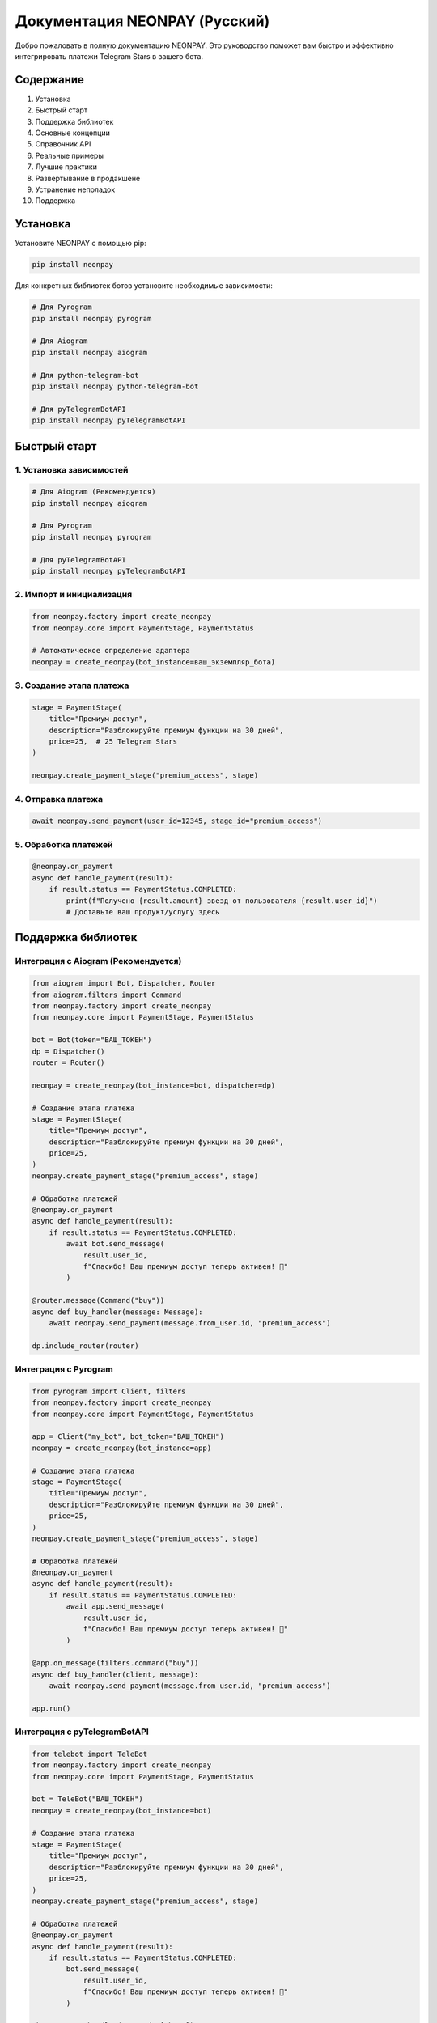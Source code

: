 Документация NEONPAY (Русский)
===============================

Добро пожаловать в полную документацию NEONPAY. Это руководство поможет вам быстро и эффективно интегрировать платежи Telegram Stars в вашего бота.

Содержание
----------

1. Установка
2. Быстрый старт
3. Поддержка библиотек
4. Основные концепции
5. Справочник API
6. Реальные примеры
7. Лучшие практики
8. Развертывание в продакшене
9. Устранение неполадок
10. Поддержка

Установка
---------

Установите NEONPAY с помощью pip:

.. code-block:: bash

   pip install neonpay

Для конкретных библиотек ботов установите необходимые зависимости:

.. code-block:: bash

   # Для Pyrogram
   pip install neonpay pyrogram
   
   # Для Aiogram
   pip install neonpay aiogram
   
   # Для python-telegram-bot
   pip install neonpay python-telegram-bot
   
   # Для pyTelegramBotAPI
   pip install neonpay pyTelegramBotAPI

Быстрый старт
-------------

1. Установка зависимостей
~~~~~~~~~~~~~~~~~~~~~~~~~~~

.. code-block:: bash

   # Для Aiogram (Рекомендуется)
   pip install neonpay aiogram
   
   # Для Pyrogram
   pip install neonpay pyrogram
   
   # Для pyTelegramBotAPI
   pip install neonpay pyTelegramBotAPI

2. Импорт и инициализация
~~~~~~~~~~~~~~~~~~~~~~~~~~

.. code-block:: python

   from neonpay.factory import create_neonpay
   from neonpay.core import PaymentStage, PaymentStatus
   
   # Автоматическое определение адаптера
   neonpay = create_neonpay(bot_instance=ваш_экземпляр_бота)

3. Создание этапа платежа
~~~~~~~~~~~~~~~~~~~~~~~~~~~

.. code-block:: python

   stage = PaymentStage(
       title="Премиум доступ",
       description="Разблокируйте премиум функции на 30 дней",
       price=25,  # 25 Telegram Stars
   )
   
   neonpay.create_payment_stage("premium_access", stage)

4. Отправка платежа
~~~~~~~~~~~~~~~~~~~

.. code-block:: python

   await neonpay.send_payment(user_id=12345, stage_id="premium_access")

5. Обработка платежей
~~~~~~~~~~~~~~~~~~~~~

.. code-block:: python

   @neonpay.on_payment
   async def handle_payment(result):
       if result.status == PaymentStatus.COMPLETED:
           print(f"Получено {result.amount} звезд от пользователя {result.user_id}")
           # Доставьте ваш продукт/услугу здесь

Поддержка библиотек
-------------------

Интеграция с Aiogram (Рекомендуется)
~~~~~~~~~~~~~~~~~~~~~~~~~~~~~~~~~~~~~~

.. code-block:: python

   from aiogram import Bot, Dispatcher, Router
   from aiogram.filters import Command
   from neonpay.factory import create_neonpay
   from neonpay.core import PaymentStage, PaymentStatus
   
   bot = Bot(token="ВАШ_ТОКЕН")
   dp = Dispatcher()
   router = Router()
   
   neonpay = create_neonpay(bot_instance=bot, dispatcher=dp)
   
   # Создание этапа платежа
   stage = PaymentStage(
       title="Премиум доступ",
       description="Разблокируйте премиум функции на 30 дней",
       price=25,
   )
   neonpay.create_payment_stage("premium_access", stage)
   
   # Обработка платежей
   @neonpay.on_payment
   async def handle_payment(result):
       if result.status == PaymentStatus.COMPLETED:
           await bot.send_message(
               result.user_id, 
               f"Спасибо! Ваш премиум доступ теперь активен! 🎉"
           )
   
   @router.message(Command("buy"))
   async def buy_handler(message: Message):
       await neonpay.send_payment(message.from_user.id, "premium_access")
   
   dp.include_router(router)

Интеграция с Pyrogram
~~~~~~~~~~~~~~~~~~~~~~

.. code-block:: python

   from pyrogram import Client, filters
   from neonpay.factory import create_neonpay
   from neonpay.core import PaymentStage, PaymentStatus
   
   app = Client("my_bot", bot_token="ВАШ_ТОКЕН")
   neonpay = create_neonpay(bot_instance=app)
   
   # Создание этапа платежа
   stage = PaymentStage(
       title="Премиум доступ",
       description="Разблокируйте премиум функции на 30 дней",
       price=25,
   )
   neonpay.create_payment_stage("premium_access", stage)
   
   # Обработка платежей
   @neonpay.on_payment
   async def handle_payment(result):
       if result.status == PaymentStatus.COMPLETED:
           await app.send_message(
               result.user_id, 
               f"Спасибо! Ваш премиум доступ теперь активен! 🎉"
           )
   
   @app.on_message(filters.command("buy"))
   async def buy_handler(client, message):
       await neonpay.send_payment(message.from_user.id, "premium_access")
   
   app.run()

Интеграция с pyTelegramBotAPI
~~~~~~~~~~~~~~~~~~~~~~~~~~~~~~

.. code-block:: python

   from telebot import TeleBot
   from neonpay.factory import create_neonpay
   from neonpay.core import PaymentStage, PaymentStatus
   
   bot = TeleBot("ВАШ_ТОКЕН")
   neonpay = create_neonpay(bot_instance=bot)
   
   # Создание этапа платежа
   stage = PaymentStage(
       title="Премиум доступ",
       description="Разблокируйте премиум функции на 30 дней",
       price=25,
   )
   neonpay.create_payment_stage("premium_access", stage)
   
   # Обработка платежей
   @neonpay.on_payment
   async def handle_payment(result):
       if result.status == PaymentStatus.COMPLETED:
           bot.send_message(
               result.user_id, 
               f"Спасибо! Ваш премиум доступ теперь активен! 🎉"
           )
   
   @bot.message_handler(commands=['buy'])
   def buy_handler(message):
       import asyncio
       asyncio.run(neonpay.send_payment(message.from_user.id, "premium_access"))
   
   bot.infinity_polling()

Основные концепции
------------------

Этапы платежей
~~~~~~~~~~~~~~~

Этапы платежей определяют, что покупают пользователи:

.. code-block:: python

   stage = PaymentStage(
       title="Название продукта",           # Обязательно: Отображаемое имя
       description="Детали продукта",      # Обязательно: Описание
       price=100,                          # Обязательно: Цена в звездах
       label="Купить сейчас",             # Опционально: Метка кнопки
       photo_url="https://...",            # Опционально: Изображение продукта
       payload={"custom": "data"},         # Опционально: Пользовательские данные
       start_parameter="ref_code"          # Опционально: Параметр глубокой ссылки
   )

Результаты платежей
~~~~~~~~~~~~~~~~~~~

Когда платежи завершаются, вы получаете `PaymentResult`:

.. code-block:: python

   @neonpay.on_payment
   async def handle_payment(result: PaymentResult):
       print(f"ID пользователя: {result.user_id}")
       print(f"Сумма: {result.amount}")
       print(f"Валюта: {result.currency}")
       print(f"Статус: {result.status}")
       print(f"Метаданные: {result.metadata}")

Обработка ошибок
~~~~~~~~~~~~~~~~~

.. code-block:: python

   from neonpay import NeonPayError, PaymentError
   
   try:
       await neonpay.send_payment(user_id, "stage_id")
   except PaymentError as e:
       print(f"Платеж не удался: {e}")
   except NeonPayError as e:
       print(f"Системная ошибка: {e}")

Справочник API
--------------

Класс NeonPayCore
~~~~~~~~~~~~~~~~~~

Методы:

- `create_payment_stage(stage_id: str, stage: PaymentStage)` - Создать этап платежа
- `get_payment_stage(stage_id: str)` - Получить этап платежа по ID
- `list_payment_stages()` - Получить все этапы платежей
- `remove_payment_stage(stage_id: str)` - Удалить этап платежа
- `send_payment(user_id: int, stage_id: str)` - Отправить счет на оплату
- `on_payment(callback)` - Зарегистрировать callback платежа
- `get_stats()` - Получить статистику системы

Класс PaymentStage
~~~~~~~~~~~~~~~~~~~

Параметры:

- `title: str` - Заголовок платежа (обязательно)
- `description: str` - Описание платежа (обязательно)
- `price: int` - Цена в Telegram Stars (обязательно)
- `label: str` - Метка кнопки (по умолчанию: "Платеж")
- `photo_url: str` - URL изображения продукта (опционально)
- `payload: dict` - Пользовательские данные (опционально)
- `start_parameter: str` - Параметр глубокой ссылки (опционально)

Класс PaymentResult
~~~~~~~~~~~~~~~~~~~~

Атрибуты:

- `user_id: int` - Пользователь, совершивший платеж
- `amount: int` - Сумма платежа
- `currency: str` - Валюта платежа (XTR)
- `status: PaymentStatus` - Статус платежа
- `transaction_id: str` - ID транзакции (опционально)
- `metadata: dict` - Пользовательские метаданные

Реальные примеры
----------------

Все примеры основаны на **реально работающих ботах** и готовы к продакшену. Проверьте папку examples для полных реализаций.

Бот для пожертвований
~~~~~~~~~~~~~~~~~~~~~

.. code-block:: python

   from neonpay.factory import create_neonpay
   from neonpay.core import PaymentStage, PaymentStatus
   
   # Варианты пожертвований
   DONATE_OPTIONS = [
       {"amount": 1, "symbol": "⭐", "desc": "1⭐ поддержка: Будет использовано для серверных расходов бота"},
       {"amount": 10, "symbol": "⭐", "desc": "10⭐ поддержка: Будет потрачено на разработку новых функций"},
       {"amount": 50, "symbol": "🌟", "desc": "50⭐ большая поддержка: Будет использовано для разработки и продвижения бота"},
   ]
   
   neonpay = create_neonpay(bot_instance=bot)
   
   # Создание этапов пожертвований
   for option in DONATE_OPTIONS:
       neonpay.create_payment_stage(
           f"donate_{option['amount']}",
           PaymentStage(
               title=f"Поддержка {option['amount']}{option['symbol']}",
               description=option["desc"],
               price=option["amount"],
           ),
       )
   
   # Обработка пожертвований
   @neonpay.on_payment
   async def handle_payment(result):
       if result.status == PaymentStatus.COMPLETED:
           if result.stage_id.startswith("donate_"):
               await bot.send_message(
                   result.user_id,
                   f"Спасибо! Ваша поддержка: {result.amount}⭐ ❤️\n"
                   f"Ваш вклад помогает поддерживать работу бота!"
               )

Цифровой магазин
~~~~~~~~~~~~~~~~

.. code-block:: python

   # Цифровые продукты
   DIGITAL_PRODUCTS = [
       {
           "id": "premium_access",
           "title": "Премиум доступ",
           "description": "Разблокируйте все премиум функции на 30 дней",
           "price": 25,
           "symbol": "👑"
       },
       {
           "id": "custom_theme",
           "title": "Пользовательская тема",
           "description": "Персонализированная тема и цвета бота",
           "price": 15,
           "symbol": "🎨"
       },
   ]
   
   # Создание этапов продуктов
   for product in DIGITAL_PRODUCTS:
       neonpay.create_payment_stage(
           product["id"],
           PaymentStage(
               title=f"{product['symbol']} {product['title']}",
               description=product["description"],
               price=product["price"],
           ),
       )
   
   # Обработка покупок продуктов
   @neonpay.on_payment
   async def handle_payment(result):
       if result.status == PaymentStatus.COMPLETED:
           if not result.stage_id.startswith("donate_"):
               product = next((p for p in DIGITAL_PRODUCTS if p["id"] == result.stage_id), None)
               if product:
                   await bot.send_message(
                       result.user_id,
                       f"🎉 Покупка успешна!\n\n"
                       f"Продукт: {product['symbol']} {product['title']}\n"
                       f"Цена: {product['price']}⭐\n\n"
                       f"Ваш цифровой продукт активирован!\n"
                       f"Спасибо за покупку! 🚀"
                   )

Лучшие практики
---------------

1. Проверяйте данные платежа
~~~~~~~~~~~~~~~~~~~~~~~~~~~~~

.. code-block:: python

   @neonpay.on_payment
   async def handle_payment(result):
       # Проверьте сумму платежа
       expected_amount = get_expected_amount(result.metadata)
       if result.amount != expected_amount:
           logger.warning(f"Несоответствие суммы: ожидалось {expected_amount}, получено {result.amount}")
           return
       
       # Обработайте платеж
       await process_payment(result)

2. Обрабатывайте ошибки корректно
~~~~~~~~~~~~~~~~~~~~~~~~~~~~~~~~~~~

.. code-block:: python

   async def safe_send_payment(user_id, stage_id):
       try:
           await neonpay.send_payment(user_id, stage_id)
       except PaymentError as e:
           await bot.send_message(user_id, f"Платеж не удался: {e}")
       except Exception as e:
           logger.error(f"Неожиданная ошибка: {e}")
           await bot.send_message(user_id, "Что-то пошло не так. Попробуйте еще раз.")

3. Используйте осмысленные ID этапов
~~~~~~~~~~~~~~~~~~~~~~~~~~~~~~~~~~~~~

.. code-block:: python

   # Хорошо
   neonpay.create_payment_stage("premium_monthly_subscription", stage)
   neonpay.create_payment_stage("coffee_large_size", stage)
   
   # Плохо
   neonpay.create_payment_stage("stage1", stage)
   neonpay.create_payment_stage("payment", stage)

4. Логируйте события платежей
~~~~~~~~~~~~~~~~~~~~~~~~~~~~~~~

.. code-block:: python

   import logging
   
   logger = logging.getLogger(__name__)
   
   @neonpay.on_payment
   async def handle_payment(result):
       logger.info(f"Получен платеж: {result.user_id} заплатил {result.amount} звезд")
       
       try:
           await process_payment(result)
           logger.info(f"Платеж успешно обработан для пользователя {result.user_id}")
       except Exception as e:
           logger.error(f"Не удалось обработать платеж для пользователя {result.user_id}: {e}")

Развертывание в продакшене
-------------------------

1. Переменные окружения
~~~~~~~~~~~~~~~~~~~~~~~~~

.. code-block:: python

   import os
   
   # Храните чувствительные данные безопасно
   BOT_TOKEN = os.getenv("BOT_TOKEN")
   WEBHOOK_URL = os.getenv("WEBHOOK_URL")
   DATABASE_URL = os.getenv("DATABASE_URL")

2. Интеграция с базой данных
~~~~~~~~~~~~~~~~~~~~~~~~~~~~~

.. code-block:: python

   # Замените хранение в памяти на базу данных
   import asyncpg
   
   async def save_payment(user_id: int, amount: int, stage_id: str):
       conn = await asyncpg.connect(DATABASE_URL)
       await conn.execute(
           "INSERT INTO payments (user_id, amount, stage_id, created_at) VALUES ($1, $2, $3, NOW())",
           user_id, amount, stage_id
       )
       await conn.close()

3. Мониторинг ошибок
~~~~~~~~~~~~~~~~~~~~~~

.. code-block:: python

   import logging
   from logging.handlers import RotatingFileHandler
   
   # Настройка логирования
   logging.basicConfig(
       level=logging.INFO,
       format="%(asctime)s - %(name)s - %(levelname)s - %(message)s",
       handlers=[
           RotatingFileHandler("bot.log", maxBytes=10*1024*1024, backupCount=5),
           logging.StreamHandler()
       ]
   )

4. Проверки здоровья
~~~~~~~~~~~~~~~~~~~~~

.. code-block:: python

   @router.message(Command("status"))
   async def status_command(message: Message):
       """Эндпоинт проверки здоровья"""
       stats = neonpay.get_stats()
       status_text = (
           f"📊 **Статус бота**\n\n"
           f"✅ Статус: Онлайн\n"
           f"💫 Платежная система: Активна\n"
           f"🔧 Версия: 2.0\n"
           f"📈 Этапы платежей: {stats['total_stages']}\n"
           f"🔄 Callback-функции: {stats['registered_callbacks']}\n\n"
           f"Спасибо за использование этого бесплатного бота!"
       )
       await message.answer(status_text)

5. Настройка Webhook (для Raw API)
~~~~~~~~~~~~~~~~~~~~~~~~~~~~~~~~~~~~

.. code-block:: python

   from aiohttp import web
   
   async def webhook_handler(request):
       """Обработка входящих обновлений webhook"""
       try:
           data = await request.json()
           
           # Обработайте обновление
           await process_update(data)
           
           return web.Response(text="OK")
       except Exception as e:
           logger.error(f"Ошибка webhook: {e}")
           return web.Response(text="Ошибка", status=500)
   
   app = web.Application()
   app.router.add_post("/webhook", webhook_handler)

Устранение неполадок
--------------------

Общие проблемы
~~~~~~~~~~~~~~~

1. "Этап платежа не найден"

.. code-block:: python

   # Проверьте, существует ли этап
   stage = neonpay.get_payment_stage("my_stage")
   if not stage:
       print("Этап не существует!")
       
   # Список всех этапов
   stages = neonpay.list_payment_stages()
   print(f"Доступные этапы: {list(stages.keys())}")

2. "Не удалось отправить счет"

- Убедитесь, что токен бота правильный
- Проверьте, что пользователь запустил бота
- Убедитесь, что ID пользователя действительный
- Проверьте конфигурацию этапа платежа

3. Callback-функции платежей не работают

.. code-block:: python

   # Убедитесь, что setup вызван
   await neonpay.setup()
   
   # Проверьте, зарегистрированы ли обработчики
   stats = neonpay.get_stats()
   print(f"Зарегистрированные callback-функции: {stats['registered_callbacks']}")

Режим отладки
~~~~~~~~~~~~~

.. code-block:: python

   import logging
   
   # Включите отладочное логирование
   logging.basicConfig(level=logging.DEBUG)
   logging.getLogger("neonpay").setLevel(logging.DEBUG)

Поддержка
---------

Получение помощи
~~~~~~~~~~~~~~~~~

Если вам нужна помощь:

1. 📚 **Документация**: Проверьте папку examples для полных рабочих примеров
2. 💬 **Сообщество**: Присоединяйтесь к нашему Telegram сообществу
3. 🐛 **Проблемы**: Откройте проблему на GitHub
4. 📧 **Email**: Обратитесь в поддержку по адресу support@neonpay.com
5. 💬 **Telegram**: Обратитесь к @neonsahib

Ресурсы
~~~~~~~~

- 📖 **Полные примеры**: examples/ - Готовые к продакшену примеры ботов
- 🔧 **Справочник API**: API.md - Полная документация API
- 🔒 **Безопасность**: SECURITY.md - Лучшие практики безопасности
- 📝 **Журнал изменений**: CHANGELOG.md - История версий

Быстрые ссылки
~~~~~~~~~~~~~~~

- 🚀 **Начать**: Руководство по быстрому старту
- 📚 **Примеры**: Реальные примеры
- 🏗️ **Развертывание**: Развертывание в продакшене
- 🐛 **Устранение неполадок**: Общие проблемы
